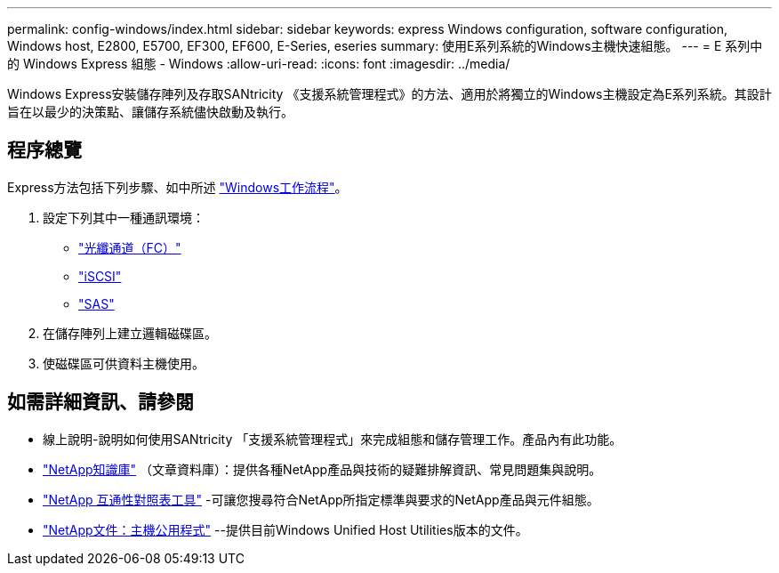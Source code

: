 ---
permalink: config-windows/index.html 
sidebar: sidebar 
keywords: express Windows configuration, software configuration, Windows host, E2800, E5700, EF300, EF600, E-Series, eseries 
summary: 使用E系列系統的Windows主機快速組態。 
---
= E 系列中的 Windows Express 組態 - Windows
:allow-uri-read: 
:icons: font
:imagesdir: ../media/


[role="lead"]
Windows Express安裝儲存陣列及存取SANtricity 《支援系統管理程式》的方法、適用於將獨立的Windows主機設定為E系列系統。其設計旨在以最少的決策點、讓儲存系統儘快啟動及執行。



== 程序總覽

Express方法包括下列步驟、如中所述 link:understand-windows-concept.html["Windows工作流程"]。

. 設定下列其中一種通訊環境：
+
** link:fc-perform-specific-task.html["光纖通道（FC）"]
** link:iscsi-perform-specific-task.html["iSCSI"]
** link:sas-perform-specific-task.html["SAS"]


. 在儲存陣列上建立邏輯磁碟區。
. 使磁碟區可供資料主機使用。




== 如需詳細資訊、請參閱

* 線上說明-說明如何使用SANtricity 「支援系統管理程式」來完成組態和儲存管理工作。產品內有此功能。
* https://kb.netapp.com/["NetApp知識庫"^] （文章資料庫）：提供各種NetApp產品與技術的疑難排解資訊、常見問題集與說明。
* http://mysupport.netapp.com/matrix["NetApp 互通性對照表工具"^] -可讓您搜尋符合NetApp所指定標準與要求的NetApp產品與元件組態。
* http://mysupport.netapp.com/documentation/productlibrary/index.html?productID=61343["NetApp文件：主機公用程式"^] --提供目前Windows Unified Host Utilities版本的文件。

